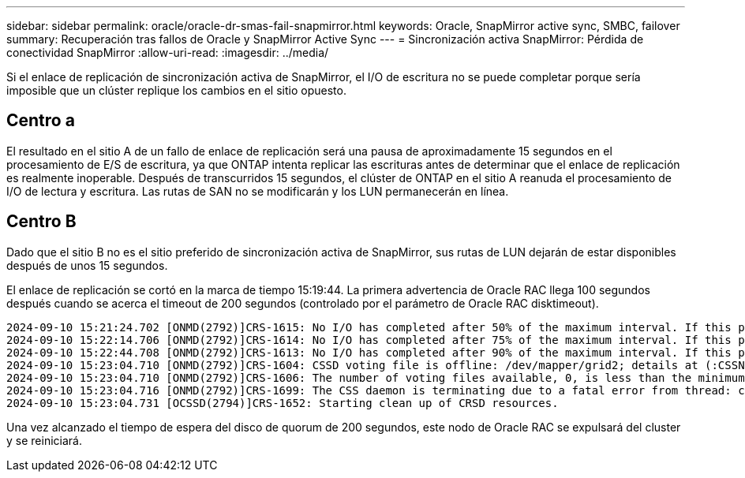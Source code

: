 ---
sidebar: sidebar 
permalink: oracle/oracle-dr-smas-fail-snapmirror.html 
keywords: Oracle, SnapMirror active sync, SMBC, failover 
summary: Recuperación tras fallos de Oracle y SnapMirror Active Sync 
---
= Sincronización activa SnapMirror: Pérdida de conectividad SnapMirror
:allow-uri-read: 
:imagesdir: ../media/


[role="lead"]
Si el enlace de replicación de sincronización activa de SnapMirror, el I/O de escritura no se puede completar porque sería imposible que un clúster replique los cambios en el sitio opuesto.



== Centro a

El resultado en el sitio A de un fallo de enlace de replicación será una pausa de aproximadamente 15 segundos en el procesamiento de E/S de escritura, ya que ONTAP intenta replicar las escrituras antes de determinar que el enlace de replicación es realmente inoperable. Después de transcurridos 15 segundos, el clúster de ONTAP en el sitio A reanuda el procesamiento de I/O de lectura y escritura. Las rutas de SAN no se modificarán y los LUN permanecerán en línea.



== Centro B

Dado que el sitio B no es el sitio preferido de sincronización activa de SnapMirror, sus rutas de LUN dejarán de estar disponibles después de unos 15 segundos.

El enlace de replicación se cortó en la marca de tiempo 15:19:44. La primera advertencia de Oracle RAC llega 100 segundos después cuando se acerca el timeout de 200 segundos (controlado por el parámetro de Oracle RAC disktimeout).

....
2024-09-10 15:21:24.702 [ONMD(2792)]CRS-1615: No I/O has completed after 50% of the maximum interval. If this persists, voting file /dev/mapper/grid2 will be considered not functional in 99340 milliseconds.
2024-09-10 15:22:14.706 [ONMD(2792)]CRS-1614: No I/O has completed after 75% of the maximum interval. If this persists, voting file /dev/mapper/grid2 will be considered not functional in 49330 milliseconds.
2024-09-10 15:22:44.708 [ONMD(2792)]CRS-1613: No I/O has completed after 90% of the maximum interval. If this persists, voting file /dev/mapper/grid2 will be considered not functional in 19330 milliseconds.
2024-09-10 15:23:04.710 [ONMD(2792)]CRS-1604: CSSD voting file is offline: /dev/mapper/grid2; details at (:CSSNM00058:) in /gridbase/diag/crs/jfs13/crs/trace/onmd.trc.
2024-09-10 15:23:04.710 [ONMD(2792)]CRS-1606: The number of voting files available, 0, is less than the minimum number of voting files required, 1, resulting in CSSD termination to ensure data integrity; details at (:CSSNM00018:) in /gridbase/diag/crs/jfs13/crs/trace/onmd.trc
2024-09-10 15:23:04.716 [ONMD(2792)]CRS-1699: The CSS daemon is terminating due to a fatal error from thread: clssnmvDiskPingMonitorThread; Details at (:CSSSC00012:) in /gridbase/diag/crs/jfs13/crs/trace/onmd.trc
2024-09-10 15:23:04.731 [OCSSD(2794)]CRS-1652: Starting clean up of CRSD resources.
....
Una vez alcanzado el tiempo de espera del disco de quorum de 200 segundos, este nodo de Oracle RAC se expulsará del cluster y se reiniciará.
